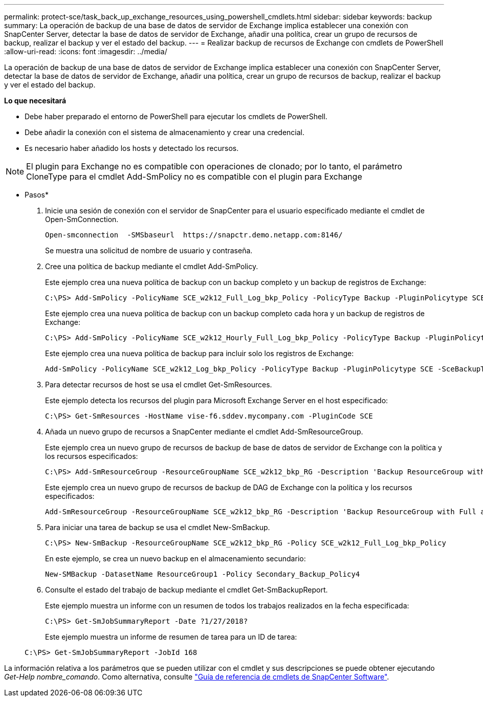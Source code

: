 ---
permalink: protect-sce/task_back_up_exchange_resources_using_powershell_cmdlets.html 
sidebar: sidebar 
keywords: backup 
summary: La operación de backup de una base de datos de servidor de Exchange implica establecer una conexión con SnapCenter Server, detectar la base de datos de servidor de Exchange, añadir una política, crear un grupo de recursos de backup, realizar el backup y ver el estado del backup. 
---
= Realizar backup de recursos de Exchange con cmdlets de PowerShell
:allow-uri-read: 
:icons: font
:imagesdir: ../media/


[role="lead"]
La operación de backup de una base de datos de servidor de Exchange implica establecer una conexión con SnapCenter Server, detectar la base de datos de servidor de Exchange, añadir una política, crear un grupo de recursos de backup, realizar el backup y ver el estado del backup.

*Lo que necesitará*

* Debe haber preparado el entorno de PowerShell para ejecutar los cmdlets de PowerShell.
* Debe añadir la conexión con el sistema de almacenamiento y crear una credencial.
* Es necesario haber añadido los hosts y detectado los recursos.



NOTE: El plugin para Exchange no es compatible con operaciones de clonado; por lo tanto, el parámetro CloneType para el cmdlet Add-SmPolicy no es compatible con el plugin para Exchange

* Pasos*

. Inicie una sesión de conexión con el servidor de SnapCenter para el usuario especificado mediante el cmdlet de Open-SmConnection.
+
[listing]
----
Open-smconnection  -SMSbaseurl  https://snapctr.demo.netapp.com:8146/
----
+
Se muestra una solicitud de nombre de usuario y contraseña.

. Cree una política de backup mediante el cmdlet Add-SmPolicy.
+
Este ejemplo crea una nueva política de backup con un backup completo y un backup de registros de Exchange:

+
[listing]
----
C:\PS> Add-SmPolicy -PolicyName SCE_w2k12_Full_Log_bkp_Policy -PolicyType Backup -PluginPolicytype SCE -SceBackupType FullBackupAndLogBackup -BackupActiveCopies
----
+
Este ejemplo crea una nueva política de backup con un backup completo cada hora y un backup de registros de Exchange:

+
[listing]
----
C:\PS> Add-SmPolicy -PolicyName SCE_w2k12_Hourly_Full_Log_bkp_Policy -PolicyType Backup -PluginPolicytype SCE -SceBackupType FullBackupAndLogBackup -BackupActiveCopies -ScheduleType Hourly -RetentionSettings @{'BackupType'='DATA';'ScheduleType'='Hourly';'RetentionCount'='10'}
----
+
Este ejemplo crea una nueva política de backup para incluir solo los registros de Exchange:

+
[listing]
----
Add-SmPolicy -PolicyName SCE_w2k12_Log_bkp_Policy -PolicyType Backup -PluginPolicytype SCE -SceBackupType LogBackup -BackupActiveCopies
----
. Para detectar recursos de host se usa el cmdlet Get-SmResources.
+
Este ejemplo detecta los recursos del plugin para Microsoft Exchange Server en el host especificado:

+
[listing]
----
C:\PS> Get-SmResources -HostName vise-f6.sddev.mycompany.com -PluginCode SCE
----
. Añada un nuevo grupo de recursos a SnapCenter mediante el cmdlet Add-SmResourceGroup.
+
Este ejemplo crea un nuevo grupo de recursos de backup de base de datos de servidor de Exchange con la política y los recursos especificados:

+
[listing]
----
C:\PS> Add-SmResourceGroup -ResourceGroupName SCE_w2k12_bkp_RG -Description 'Backup ResourceGroup with Full and Log backup policy' -PluginCode SCE -Policies SCE_w2k12_Full_bkp_Policy,SCE_w2k12_Full_Log_bkp_Policy,SCE_w2k12_Log_bkp_Policy -Resources @{'Host'='sce-w2k12-exch';'Type'='Exchange Database';'Names'='sce-w2k12-exch.sceqa.com\sce-w2k12-exch_DB_1,sce-w2k12-exch.sceqa.com\sce-w2k12-exch_DB_2'}
----
+
Este ejemplo crea un nuevo grupo de recursos de backup de DAG de Exchange con la política y los recursos especificados:

+
[listing]
----
Add-SmResourceGroup -ResourceGroupName SCE_w2k12_bkp_RG -Description 'Backup ResourceGroup with Full and Log backup policy' -PluginCode SCE -Policies SCE_w2k12_Full_bkp_Policy,SCE_w2k12_Full_Log_bkp_Policy,SCE_w2k12_Log_bkp_Policy -Resources @{"Host"="DAGSCE0102";"Type"="Database Availability Group";"Names"="DAGSCE0102"}
----
. Para iniciar una tarea de backup se usa el cmdlet New-SmBackup.
+
[listing]
----
C:\PS> New-SmBackup -ResourceGroupName SCE_w2k12_bkp_RG -Policy SCE_w2k12_Full_Log_bkp_Policy
----
+
En este ejemplo, se crea un nuevo backup en el almacenamiento secundario:

+
[listing]
----
New-SMBackup -DatasetName ResourceGroup1 -Policy Secondary_Backup_Policy4
----
. Consulte el estado del trabajo de backup mediante el cmdlet Get-SmBackupReport.
+
Este ejemplo muestra un informe con un resumen de todos los trabajos realizados en la fecha especificada:

+
[listing]
----
C:\PS> Get-SmJobSummaryReport -Date ?1/27/2018?
----
+
Este ejemplo muestra un informe de resumen de tarea para un ID de tarea:

+
[listing]
----
C:\PS> Get-SmJobSummaryReport -JobId 168
----


La información relativa a los parámetros que se pueden utilizar con el cmdlet y sus descripciones se puede obtener ejecutando _Get-Help nombre_comando_. Como alternativa, consulte https://library.netapp.com/ecm/ecm_download_file/ECMLP2883300["Guía de referencia de cmdlets de SnapCenter Software"^].
